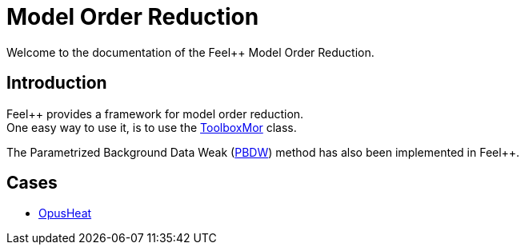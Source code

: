 = Model Order Reduction

Welcome to the documentation of the Feel++ Model Order Reduction.

== Introduction

Feel++ provides a framework for model order reduction. +
One easy way to use it, is to use the xref:toolboxmor.adoc[ToolboxMor] class.

The Parametrized Background Data Weak (xref:pbdw.adoc[PBDW]) method has also been implemented in Feel++.

== Cases

- xref:opusheat:index.adoc[OpusHeat]
